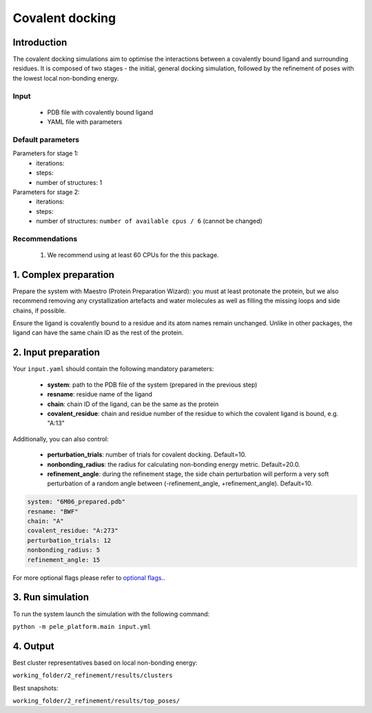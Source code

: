 ===================
Covalent docking
===================


Introduction
---------------

The covalent docking simulations aim to optimise the interactions between a covalently bound ligand and surrounding residues. It is composed of
two stages - the initial, general docking simulation, followed by the refinement of poses with the lowest local non-bonding energy.

Input
++++++++

    - PDB file with covalently bound ligand
    - YAML file with parameters

Default parameters
+++++++++++++++++++

Parameters for stage 1:
    - iterations:
    - steps:
    - number of structures: 1

Parameters for stage 2:
    - iterations:
    - steps:
    - number of structures: ``number of available cpus / 6`` (cannot be changed)

Recommendations
++++++++++++++++

        #. We recommend using at least 60 CPUs for the this package.

1. Complex preparation
------------------------

Prepare the system with Maestro (Protein Preparation Wizard): you must at least protonate the protein, but we also recommend
removing any crystallization artefacts and water molecules as well as filling the missing loops and side chains, if possible.

Ensure the ligand is covalently bound to a residue and its atom names remain unchanged. Unlike in other packages, the ligand
can have the same chain ID as the rest of the protein.

2. Input preparation
-----------------------

Your ``input.yaml`` should contain the following mandatory parameters:

    - **system**: path to the PDB file of the system (prepared in the previous step)
    - **resname**: residue name of the ligand
    - **chain**: chain ID of the ligand, can be the same as the protein
    - **covalent_residue**: chain and residue number of the residue to which the covalent ligand is bound, e.g. "A:13"

Additionally, you can also control:

    - **perturbation_trials**: number of trials for covalent docking. Default=10.
    - **nonbonding_radius**: the radius for calculating non-bonding energy metric. Default=20.0.
    - **refinement_angle**: during the refinement stage, the side chain perturbation will perform a very soft perturbation of a random angle between (-refinement_angle, +refinement_angle). Default=10.

..  code-block:: yaml

    system: "6M06_prepared.pdb"
    resname: "BWF"
    chain: "A"
    covalent_residue: "A:273"
    perturbation_trials: 12
    nonbonding_radius: 5
    refinement_angle: 15

For more optional flags please refer to `optional flags <../../flags/index.html>`_..


3. Run simulation
-------------------

To run the system launch the simulation with the following command:

``python -m pele_platform.main input.yml``


4. Output
------------

Best cluster representatives based on local non-bonding energy:

``working_folder/2_refinement/results/clusters``

Best snapshots:

``working_folder/2_refinement/results/top_poses/``
